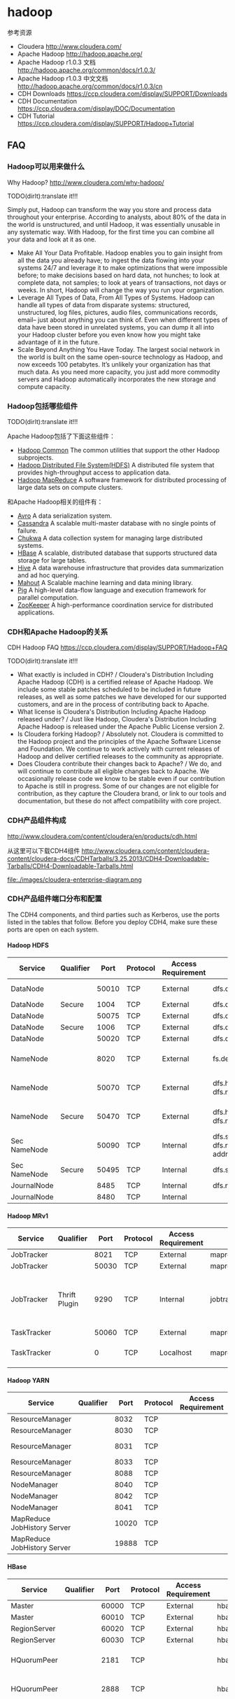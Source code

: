 * hadoop
#+OPTIONS: H:5

参考资源
   - Cloudera http://www.cloudera.com/
   - Apache Hadoop http://hadoop.apache.org/
   - Apache Hadoop r1.0.3 文档 http://hadoop.apache.org/common/docs/r1.0.3/
   - Apache Hadoop r1.0.3 中文文档 http://hadoop.apache.org/common/docs/r1.0.3/cn
   - CDH Downloads https://ccp.cloudera.com/display/SUPPORT/Downloads
   - CDH Documentation https://ccp.cloudera.com/display/DOC/Documentation
   - CDH Tutorial https://ccp.cloudera.com/display/SUPPORT/Hadoop+Tutorial

** FAQ
*** Hadoop可以用来做什么
Why Hadoop? http://www.cloudera.com/why-hadoop/

TODO(dirlt):translate it!!!

Simply put, Hadoop can transform the way you store and process data throughout your enterprise. According to analysts, about 80% of the data in the world is unstructured, and until Hadoop, it was essentially unusable in any systematic way. With Hadoop, for the first time you can combine all your data and look at it as one.
   - Make All Your Data Profitable. Hadoop enables you to gain insight from all the data you already have; to ingest the data flowing into your systems 24/7 and leverage it to make optimizations that were impossible before; to make decisions based on hard data, not hunches; to look at complete data, not samples; to look at years of transactions, not days or weeks. In short, Hadoop will change the way you run your organization.
   - Leverage All Types of Data, From All Types of Systems. Hadoop can handle all types of data from disparate systems: structured, unstructured, log files, pictures, audio files, communications records, email– just about anything you can think of. Even when different types of data have been stored in unrelated systems, you can dump it all into your Hadoop cluster before you even know how you might take advantage of it in the future.
   - Scale Beyond Anything You Have Today. The largest social network in the world is built on the same open-source technology as Hadoop, and now exceeds 100 petabytes. It’s unlikely your organization has that much data. As you need more capacity, you just add more commodity servers and Hadoop automatically incorporates the new storage and compute capacity.
     
*** Hadoop包括哪些组件
TODO(dirlt):translate it!!!

Apache Hadoop包括了下面这些组件：
   - [[http://hadoop.apache.org/common/][Hadoop Common]] The common utilities that support the other Hadoop subprojects.
   - [[http://hadoop.apache.org/hdfs/][Hadoop Distributed File System(HDFS)]] A distributed file system that provides high-throughput access to application data.
   - [[http://hadoop.apache.org/mapreduce/][Hadoop MapReduce]] A software framework for distributed processing of large data sets on compute clusters.
和Apache Hadoop相关的组件有：
   - [[http://avro.apache.org/][Avro]] A data serialization system.
   - [[http://cassandra.apache.org/][Cassandra]] A scalable multi-master database with no single points of failure.
   - [[http://incubator.apache.org/chukwa/][Chukwa]] A data collection system for managing large distributed systems.
   - [[http://hbase.apache.org/][HBase]] A scalable, distributed database that supports structured data storage for large tables.
   - [[http://hive.apache.org/][Hive]] A data warehouse infrastructure that provides data summarization and ad hoc querying.
   - [[http://mahout.apache.org/][Mahout]] A Scalable machine learning and data mining library.
   - [[http://pig.apache.org/][Pig]] A high-level data-flow language and execution framework for parallel computation.
   - [[http://zookeeper.apache.org/][ZooKeeper]] A high-performance coordination service for distributed applications.

*** CDH和Apache Hadoop的关系
CDH Hadoop FAQ https://ccp.cloudera.com/display/SUPPORT/Hadoop+FAQ

TODO(dirlt):translate it!!!

   - What exactly is included in CDH? / Cloudera's Distribution Including Apache Hadoop (CDH) is a certified release of Apache Hadoop. We include some stable patches scheduled to be included in future releases, as well as some patches we have developed for our supported customers, and are in the process of contributing back to Apache.
   - What license is Cloudera's Distribution Including Apache Hadoop released under? / Just like Hadoop, Cloudera's Distribution Including Apache Hadoop is released under the Apache Public License version 2.
   - Is Cloudera forking Hadoop? / Absolutely not. Cloudera is committed to the Hadoop project and the principles of the Apache Software License and Foundation. We continue to work actively with current releases of Hadoop and deliver certified releases to the community as appropriate.
   - Does Cloudera contribute their changes back to Apache? / We do, and will continue to contribute all eligible changes back to Apache. We occasionally release code we know to be stable even if our contribution to Apache is still in progress. Some of our changes are not eligible for contribution, as they capture the Cloudera brand, or link to our tools and documentation, but these do not affect compatibility with core project.

*** CDH产品组件构成
http://www.cloudera.com/content/cloudera/en/products/cdh.html

从这里可以下载CDH4组件 http://www.cloudera.com/content/cloudera-content/cloudera-docs/CDHTarballs/3.25.2013/CDH4-Downloadable-Tarballs/CDH4-Downloadable-Tarballs.html

file:./images/cloudera-enterprise-diagram.png

*** CDH产品组件端口分布和配置
The CDH4 components, and third parties such as Kerberos, use the ports listed in the tables that follow. Before you deploy CDH4, make sure these ports are open on each system.

**** Hadoop HDFS
  | Service      | Qualifier |  Port | Protocol | Access Requirement | Configuration                                                     | Comment                                                    |
  |--------------+-----------+-------+----------+--------------------+-------------------------------------------------------------------+------------------------------------------------------------|
  | DataNode     |           | 50010 | TCP      | External           | dfs.datanode.address                                              | DataNode HTTP server port                                  |
  | DataNode     | Secure    |  1004 | TCP      | External           | dfs.datanode.address                                              |                                                            |
  | DataNode     |           | 50075 | TCP      | External           | dfs.datanode.http.address                                         |                                                            |
  | DataNode     | Secure    |  1006 | TCP      | External           | dfs.datanode.http.address                                         |                                                            |
  | DataNode     |           | 50020 | TCP      | External           | dfs.datanode.ipc.address                                          |                                                            |
  | NameNode     |           |  8020 | TCP      | External           | fs.default.name or fs.defaultFS                                   | fs.default.name is deprecated (but still works)            |
  | NameNode     |           | 50070 | TCP      | External           | dfs.http.address or dfs.namenode.http-address                     | dfs.http.address is deprecated (but still works)           |
  | NameNode     | Secure    | 50470 | TCP      | External           | dfs.https.address or dfs.namenode.https-address                   | dfs.https.address is deprecated (but still works)          |
  | Sec NameNode |           | 50090 | TCP      | Internal           | dfs.secondary.http.address or dfs.namenode.secondary.http-address | dfs.secondary.http.address is deprecated (but still works) |
  | Sec NameNode | Secure    | 50495 | TCP      | Internal           | dfs.secondary.https.address                                       |                                                            |
  | JournalNode  |           |  8485 | TCP      | Internal           | dfs.namenode.shared.edits.dir                                     |                                                            |
  | JournalNode  |           |  8480 | TCP      | Internal           |                                                                   |                                                            |

**** Hadoop MRv1  
 | Service     | Qualifier     |  Port | Protocol | Access Requirement | Configuration                      | Comment                                               |
 |-------------+---------------+-------+----------+--------------------+------------------------------------+-------------------------------------------------------|
 | JobTracker  |               |  8021 | TCP      | External           | mapred.job.tracker                 |                                                       |
 | JobTracker  |               | 50030 | TCP      | External           | mapred.job.tracker.http.address    |                                                       |
 | JobTracker  | Thrift Plugin |  9290 | TCP      | Internal           | jobtracker.thrift.address          | Required by Hue and Cloudera Manager Activity Monitor |
 | TaskTracker |               | 50060 | TCP      | External           | mapred.task.tracker.http.address   |                                                       |
 | TaskTracker |               |     0 | TCP      | Localhost          | mapred.task.tracker.report.address | Communicating with child (umbilical)                  |

**** Hadoop YARN
 | Service                     | Qualifier |  Port | Protocol | Access Requirement | Configuration                                 | Comment |
 |-----------------------------+-----------+-------+----------+--------------------+-----------------------------------------------+---------|
 | ResourceManager             |           |  8032 | TCP      |                    | yarn.resourcemanager.address                  |         |
 | ResourceManager             |           |  8030 | TCP      |                    | yarn.resourcemanager.scheduler.address        |         |
 | ResourceManager             |           |  8031 | TCP      |                    | yarn.resourcemanager.resource-tracker.address |         |
 | ResourceManager             |           |  8033 | TCP      |                    | yarn.resourcemanager.admin.address            |         |
 | ResourceManager             |           |  8088 | TCP      |                    | yarn.resourcemanager.webapp.address           |         |
 | NodeManager                 |           |  8040 | TCP      |                    | yarn.nodemanager.localizer.address            |         |
 | NodeManager                 |           |  8042 | TCP      |                    | yarn.nodemanager.webapp.address               |         |
 | NodeManager                 |           |  8041 | TCP      |                    | yarn.nodemanager.address                      |         |
 | MapReduce JobHistory Server |           | 10020 | TCP      |                    | mapreduce.jobhistory.address                  |         |
 | MapReduce JobHistory Server |           | 19888 | TCP      |                    | mapreduce.jobhistory.webapp.address           |         | 

**** HBase
 | Service      | Qualifier     |  Port | Protocol | Access Requirement | Configuration                       | Comment               |
 |--------------+---------------+-------+----------+--------------------+-------------------------------------+-----------------------|
 | Master       |               | 60000 | TCP      | External           | hbase.master.port                   | IPC                   |
 | Master       |               | 60010 | TCP      | External           | hbase.master.info.port              | HTTP                  |
 | RegionServer |               | 60020 | TCP      | External           | hbase.regionserver.port             | IPC                   |
 | RegionServer |               | 60030 | TCP      | External           | hbase.regionserver.info.port        | HTTP                  |
 | HQuorumPeer  |               |  2181 | TCP      |                    | hbase.zookeeper.property.clientPort | HBase-managed ZK mode |
 | HQuorumPeer  |               |  2888 | TCP      |                    | hbase.zookeeper.peerport            | HBase-managed ZK mode |
 | HQuorumPeer  |               |  3888 | TCP      |                    | hbase.zookeeper.leaderport          | HBase-managed ZK mode |
 | REST         | REST Service  |  8080 | TCP      | External           | hbase.rest.port                     |                       |
 | ThriftServer | Thrift Server |  9090 | TCP      | External           | Pass -p <port> on CLI               |                       |
 |              | Avro server   |  9090 | TCP      | External           | Pass --port <port> on CLI           |                       | 

**** Hive  
 | Service      | Qualifier     |  Port | Protocol | Access Requirement | Configuration                       | Comment               |
 |--------------+---------------+-------+----------+--------------------+-------------------------------------+-----------------------|
 | Metastore  |   |  9083 | TCP | External |   |
 | HiveServer |   | 10000 | TCP | External |   | 
     
**** Sqoop  
 | Service      | Qualifier     |  Port | Protocol | Access Requirement | Configuration                       | Comment               |
 |--------------+---------------+-------+----------+--------------------+-------------------------------------+-----------------------|
 | Metastore      |   | 16000 | TCP | External | sqoop.metastore.server.port |
 | Sqoop 2 server |   | 12000 | TCP | External |                             | 

**** Zookeeper  
 | Service                                      | Qualifier | Port | Protocol | Access Requirement | Configuration          | Comment     |
 |----------------------------------------------+-----------+------+----------+--------------------+------------------------+-------------|
 | Server (with CDH4 and/or Cloudera Manager 4) |           | 2181 | TCP      | External           | clientPort             | Client port |
 | Server (with CDH4 only)                      |           | 2888 | TCP      | Internal           | X in server.N=host:X:Y | Peer        |
 | Server (with CDH4 only)                      |           | 3888 | TCP      | Internal           | Y in server.N=host:X:Y | Peer        |
 | Server (with CDH4 and Cloudera Manager 4)    |           | 3181 | TCP      | Internal           | X in server.N=host:X:Y | Peer        |
 | Server (with CDH4 and Cloudera Manager 4)    |           | 4181 | TCP      | Internal           | Y in server.N=host:X:Y | Peer        |
 | ZooKeeper FailoverController (ZKFC)          |           | 8019 | TCP      | Internal           |                        | Used for HA |
 | ZooKeeper JMX port                           |           | 9010 | TCP      | Internal           |                        |             |

As JMX port, ZooKeeper will also use another randomly selected port for RMI. In order for Cloudera Manager to monitor ZooKeeper, you must open up all ports when the connection originates from the Cloudera Manager server.

**** Hue
 | Service           | Qualifier | Port | Protocol | Access Requirement | Configuration | Comment |
 |-------------------+-----------+------+----------+--------------------+---------------+---------|
 | Server            |           | 8888 | TCP      | External           |               |         |
 | Beeswax Server    |           | 8002 |          | Internal           |               |         |
 | Beeswax Metastore |           | 8003 |          | Internal           |               |         | 

**** Ozzie  
 | Service      | Qualifier |  Port | Protocol | Access Requirement | Configuration                    | Comment       |
 |--------------+-----------+-------+----------+--------------------+----------------------------------+---------------|
 | Oozie Server |           | 11000 | TCP      | External           | OOZIE_HTTP_PORT in oozie-env.sh  | HTTP          |
 | Oozie Server |           | 11001 | TCP      | localhost          | OOZIE_ADMIN_PORT in oozie-env.sh | Shutdown port |

**** Ganglia
 | Service       | Qualifier | Port | Protocol | Access Requirement | Configuration    | Comment |
 |---------------+-----------+------+----------+--------------------+------------------+---------|
 | ganglia-gmond |           | 8649 | UDP/TCP  | Internal           |                  |         |
 | ganglia-web   |           |   80 | TCP      | External           | Via Apache httpd |         | 

**** Kerberos  
 | Service           | Qualifier | Port | Protocol | Access Requirement | Configuration                                                                            | Comment             |
 |-------------------+-----------+------+----------+--------------------+------------------------------------------------------------------------------------------+---------------------|
 | KRB5 KDC Server   | Secure    |   88 | UDP/TCP  | External           | kdc_ports and kdc_tcp_ports in either the [kdcdefaults] or [realms] sections of kdc.conf | By default only UDP |
 | KRB5 Admin Server | Secure    |  749 | TCP      | Internal           | kadmind_port in the [realms] section of kdc.conf                                         |                     |

** 观点
*** Hadoop即将过时了吗？
http://www.kuqin.com/database/20120715/322528.html 

google提出的三个东西都是解决hadoop的软肋，最终目的还是需要解决大数据上面的实时性问题。
   - 增量索引过滤器（Percolator for incremental indexing）和频繁变化数据集分析。Hadoop是一台大型“机器”，当启动并全速运转时处理数据的性能惊人，你唯一需要操心的就是硬盘的传输速度跟不上。但是每次你准备启动分析数据时，都需要把所有的数据都过一遍，当数据集越来越庞大时，这个问题将导致分析时间无限延长。那么Google是如何解决让搜索结果返回速度越来越接近实时的呢？答案是用增量处理引擎Percolator代替GMR。通过只处理新增的、改动过的或删除的文档和使用二级指数来高效率建目录，返回查询结果。Percolator论文的作者写道：“将索引系统转换成增量系统…将文档处理延迟缩短了100倍。”这意味着索引web新内容的速度比用MapReduce快100倍！类似大型强子对撞机产生的数据将不断变大，Twitter也是如此。这也是为什么HBase中会新增触发流程，而Twitter Storm正在成为实时处理流数据的热门技术。
   - 用于点对点分析的Dremel。Google和Hadoop生态系统都致力于让MapReduce成为可用的点对点分析工具。从Sawzall到Pig和Hive，创建了大量的界面层，但是尽管这让Hadoop看上去更像SQL系统，但是人们忘记了一个基本事实——MapReduce(以及Hadoop)是为组织数据处理任务开发的系统，诞生于工作流内核，而不是点对点分析。今天有大量的BI/分析查询都是点对点模式，属于互动和低延迟的分析。Hadoop的Map和Reduce工作流让很多分析师望而却步，而且工作启动和完成工作流运行的漫长周期对于很多互动性分析来说意味着糟糕的用户体验。于是，Google发明了Dremel（业界也称之为BigQuery产品）专用工具，可以让分析师数秒钟内就扫描成PB（Petabyte）的数据完成点到点查询，而且还能支持可视化。Google在Dremel的论文中声称：“Dremel能够在数秒内完成数万亿行数据的聚合查询，比MapReduce快上100倍！”
   - 分析图数据的Pregel。Google MapReduce的设计初衷是分析世界上最大的数据图谱——互联网。但是在分析人际网络、电信设备、文档和其他一些图数据时就没有那么灵光了，例如MapReduce在计算单源最短路径（SSSP）时效率非常低下，已有的并行图算法库Parallel BGL或者CGMgraph又没有容错。于是Google开发了Pregel，一个可以在分布式通用服务器上处理PB级别图数据的大型同步处理应用。与Hadoop经常在处理图数据时产生指数级数据放大相比，Pregel能够自然高效地处理SSSP或PageRank等图算法，所用时间要短得多，代码也简洁得多。目前唯一能与Pregel媲美的开源选择是Giraph，这是一个早期的Apache孵化项目，调用了HDFS和Zookeeper。Githb上还有一个项目Golden Orb可用。

*** Best Practices for Selecting Apache Hadoop Hardware
http://hortonworks.com/blog/best-practices-for-selecting-apache-hadoop-hardware/

RAID cards, redundant power supplies and other per-component reliability features are not needed. Buy error-correcting RAM and SATA drives with good MTBF numbers. Good RAM allows you to trust the quality of your computations. Hard drives are the largest source of failures, so buy decent ones.（不需要选购RAID，冗余电源或者是一些满足高可靠性组件，但是选择带有ECC的RAM以及good MTBF的SATA硬盘却是非常需要的。ECC RAM可以让你确保计算结果的正确性，而SATA故障是大部分故障的主要原因）

   - On CPU: It helps to understand your workload, but for most systems I recommend sticking with medium clock speeds and no more than 2 sockets. Both your upfront costs and power costs rise quickly on the high-end. For many workloads, the extra performance per node is not cost-effective.（没有特别要求，普通频率，dual-socket？？？）
   - On Power: Power is a major concern when designing Hadoop clusters. It is worth understanding how much power the systems you are buying use and not buying the biggest and fastest nodes on the market.In years past we saw huge savings in pricing and significant power savings by avoiding the fastest CPUs, not buying redundant power supplies, etc.  Nowadays, vendors are building machines for cloud data centers that are designed to reduce cost and power and that exclude a lot of the niceties that bulk up traditional servers.  Spermicro, Dell and HP all have such product lines for cloud providers, so if you are buying in large volume, it is worth looking for stripped-down cloud servers. （根据自己的需要尽量减少能耗开销，撇去一些不需要的部件。而且现在很多厂商也在尽量减少不必要的部件）
   - On RAM: What you need to consider is the amount of RAM needed to keep the processors busy and where the knee in the cost curve resides. Right now 48GB seems like a pretty good number. You can get this much RAM at commodity prices on low-end server motherboards. This is enough to provide the Hadoop framework with lots of RAM (~4 GB) and still have plenty to run many processes. Don’t worry too much about RAM, you’ll find a use for it, often running more processes in parallel. If you don’t, the system will still use it to good effect, caching disk data and improving performance.（RAM方面的话越大越好，对于48GB的RAM来说普通的主板也是支持的。如果RAM用的上的话那么允许多个进程并行执行，如果暂时永不上的话可以做cache来提高速度）
   - On Disk: Look to buy high-capacity SATA drives, usually 7200RPM. Hadoop is storage hungry and seek efficient but it does not require fast, expensive hard drives. Keep in mind that with 12-drive systems you are generally getting 24 or 36 TB/node. Until recently, putting this much storage in a node was not practical because, in large clusters, disk failures are a regular occurrence and replicating 24+TB could swamp the network for long enough to really disrupt work and cause jobs to miss SLAs. The most recent release of Hadoop 0.20.204 is engineered to handle the failure of drives more elegantly, allowing machines to continue serving from their remaining drives. With these changes, we expect to see a lot of 12+ drive systems. In general, add disks for storage and not seeks. If your workload does not require huge amounts of storage, dropping disk count to 6 or 4 per box is a reasonable way to economize.（高容量SATA硬盘，最好是7.2KRPM，并且最好单机上面挂在12个硬盘。对于hadoop之前这种方式并不实际，因为磁盘非常容易损坏并且备份这24TB的数据非常耗时。而hadoop可以很好地解决这个问题。
小集群来说的话，通常单个机器上面挂在4-6个disk即可）
   - On Network: This is the hardest variable to nail down. Hadoop workloads vary a lot. The key is to buy enough network capacity to allow all nodes in your cluster to communicate with each other at reasonable speeds and for reasonable cost. For smaller clusters, I’d recommend at least 1GB all-to-all bandwidth, which is easily achieved by just connecting all of your nodes to a good switch. With larger clusters this is still a good target although based on workload you can probably go lower. In the very large data centers the Yahoo! built, they are seeing 2*10GB per 20 node rack going up to a pair of central switches, with rack nodes connected with two 1GB links. As a rule of thumb, watch the ratio of network-to-computer cost and aim for network cost being somewhere around 20% of your total cost. Network costs should include your complete network, core switches, rack switches, any network cards needed, etc. We’ve been seeing InfiniBand and 10GB Ethernet networks to the node now. If you can build this cost effectively, that’s great. However, keep in mind that Hadoop grew up with commodity Ethernet, so understand your workload requirements before spending too much on the network.（这个主要还是看需求。通常来说网络整体开销占据所有开销的20%，包括核心交换机，机架之间的交换机以及网卡设备等。yahoo大集群的部署方式是rack之间使用2*10GB的核心交换机工作，而20个节点的rack之间内部使用1GB链路）。

*** The dark side of Hadoop - BackType Technology
http://web.archive.org/web/20110510125644/http://tech.backtype.com/the-dark-side-of-hadoop

谈到了一些在使用hadoop出现的一些问题，而这些问题是hadoop本身的。
   - Critical configuration poorly documented 一些关键的参数和配置并没有很好地说明清楚。
   - Terrible with memory usage 内存使用上面存在问题。hadoop里面有一些非常sloppy的实现，比如chmod以及ln -s等操作，并没有调用fs API而是直接创建一个shell进程来完成。因为fork出一个shell进程需要申请同样大小的内存（虽然实现上是COW），但是这样造成jvm出现oom。解决的办法是开辟一定空间的swap The solution to these memory problems is to allocate a healthy amount of swap space for each machine to protect you from these memory glitches. We couldn't believe how much more stable everything became when we added swap space to our worker machines.
     - Thomas Jungblut's Blog: Dealing with "OutOfMemoryError" in Hadoop http://codingwiththomas.blogspot.jp/2011/07/dealing-with-outofmemoryerror-in-hadoop.html 作者给出的解决办法就是修改hadoop的代码，通过调用Java API而不是使用ProcessBuilder来解决。
     - *NOTE(dirlt):出现OOM的话必须区分JVM还是Linux System本身的OOM。JVM出现OOM是抛出异常，而Linux出现OOM是会触发OOM killer* 
   - Zombies hadoop集群出现一些zombie进程，而这些进程会一直持有内存直到大量zombie进程存在最后需要重启。造成这些zombie进程的原因通常是因为jvm oom（增加了swap之后就没有出现这个问题了），但是奇怪的是tasktracker作为这些process的parent，并不负责cleanup这些zombie进程而是依赖这些zombie进程的自己退出，这就是hadoop设计方面的问题。

Making Hadoop easy to deploy, use, and operate should be the #1 priority for the developers of Hadoop.

** 使用问题
*** CDH3u3搭建单节点集群
搭建单节点集群允许我们在单机做一些模拟或者是测试，还是非常有意义的。如何操作的话可以参考链接 http://localhost/utils/hadoop-0.20.2-cdh3u3/docs/single_node_setup.html 

这里稍微总结一下：
   - 首先安装ssh和rsync # sudo apt-get install ssh &&  sudo apt-get install rsync 
   - 本机建立好信任关系 # cat ~/.ssh/id_dsa.pub >> ~/.ssh/authorized_keys
   - 将{hadoop-package}/conf配置文件修改如下：
   - conf/core-site.xml
#+BEGIN_SRC XML
<configuration>
     <property>
         <name>fs.default.name</name>
         <value>hdfs://localhost:9000</value>
     </property>
</configuration>
#+END_SRC
   - conf/hdfs-site.xml
#+BEGIN_SRC XML
<configuration>
     <property>
         <name>dfs.replication</name>
         <value>1</value>
     </property>
</configuration>
#+END_SRC

   - conf/mapred-site.xml
#+BEGIN_SRC XML
<configuration>
     <property>
         <name>mapred.job.tracker</name>
         <value>localhost:9001</value>
     </property>
</configuration>
#+END_SRC
   - 格式化namenode # bin/hadoop namenode -format
   - 启动hadoop集群 # bin/start-all.sh
   - 停止hadoop集群 # bin/stop-all.sh
   - webconsole
     -  NameNode - http://localhost:50070/ 
     -  JobTracker - http://localhost:50030/

*** CDH4.2.0搭建单节点集群
基本流程和CDH3u3是相同的，但是有一些差异我记录下来。
   - 配置文件
     - 配置文件在/etc/hadoop，包括环境配置脚本比如hadoop-env.sh
     - bin/sbin目录下面有hadoop集群启动停止工具
     - libexec目录下面是公用的配置脚本
     - mapred-site.xml中jobtracker地址配置key修改为 mapred.jobtracker.address *NOTE(dirlt):this for yarn.如果是mr1那么不用修改,依然是mapred.job.tracker*
     - hadoop-daemons.sh会使用/sbin/slaves.sh来在各个节点启动，但是 *不知道什么原因，很多环境变量没有设置* ，所以在slaves.sh执行ssh命令部分最开始增加了 source ~/.shrc; 来强制设置我的环境变量
   - 公共组件
     - CDH4.2.0 native-library都放在了目录lib/native下面，而不是CDH3u3的lib/native/Linux-amd64-64下面，这点需要注意。
     - CDH4.2.0 没有自带libhadoop.so, 所以启动的时候都会出现 ”Unable to load native-hadoop library for your platform... using builtin-java classes where applicable“ 这个警告。需要自己编译放到lib/native目录下面。
     - CDH4.2.0 lib下面没有任何文件，所有的lib都在share/hadoop/*/lib下面，比如share/hadoop/common/lib. 这点和CDH3有差别，CDH3所有的jar都放在lib目录下面。使用 hadoop classpath 命令可以察看
   - 环境变量
     - JAVA_LIBRARY_PATH用来设置native library path
     - HADOOP_CLASSPATH可以用来设置hadoop相关的classpath（比如使用hadoop-lzo等）
   - 准备工作
     - 使用hdfs namenode -format来做格式化 *注意如果使用sudo apt-get来安装的话，是其他用户比如hdfs,impala,mapred,yarn来启动的，所以必须确保目录对于这些用户是可写的*
     - 使用命令 hadoop org/apache/hadoop/examples/QuasiMonteCarlo 1 1 确定集群是否可以正常运行。

*** CDH4.3.0
基本流程和CDH4.2.0是相同的，但是存在一些差异我记录下来的。从4.3.0开始将mr1和mr2分开存放，还是一个比较大的区别的。这里我以使用mr1为例。
   - 在libexec/hadoop-config.sh添加source ~/.shrc 来强制设置环境变量。
   - mr1和mr2分开存放主要有
     - bin目录。如果需要使用mr1的话，那么将mv bin bin-mapreduce2 && mv bin-mapreduce1 bin
     - lib目录。如果需要使用mr1的话，那么将cp -r share/hadoop/mapreduce1/ .

** Hadoop权威指南
*** 初识Hadoop
古代，人们用牛来拉中午，当一头牛拉不动一根圆木的时候，他们不曾想过培育更大更壮的牛。同样，我们也不需要尝试开发超级计算机，而应试着结合使用更多计算机系统。

*** 关于MapReduce
   - 设置HADOOP_CLASSPATH就可以直接使用hadoop CLASSNAME来在本地运行mapreduce程序。
   - hadoop jar $HADOOP_HOME/contrib/streaming/hadoop-streaming-0.20.2-cdh3u3.jar 可以用来启动streaming任务
     - 使用stdin/stdout来作为输入和输出
     - *NOTE（dirlt）：倒是可以探索一下如何使用，但是觉得能力有限*
       - Input/Output Format
       - 外围环境的访问比如访问hdfs以及hbase
       - 程序打包。比如使用很多第三方库的话在其他机器上面没有部署。 
   - hadoop pipes 可以用来启动pipes任务
     - Hadoop的Pipes是Hadoop MapReduce的C++接口代称
     - 使用Unix Domain Socket来作为输入和输出
     - *NOTE（dirlt）：可能使用上面还是没有native mr或者是streaming方式方便*

*** Hadoop分布式文件系统
  - 使用hadoop archive能够将大量小文档打包，存档文件之能够只读访问
    - 使用hadoop archive -archiveName <file>.har -p <parent-path> src dst
    - 存档过程使用mapreduce完成，输出结果为目录
      - part-0 表示存档内容文件，应该是使用一个reduce做聚合。
      - _index,_masterindex 是对存档内容文件的索引文件。
    - har(hadoop archive)文件系统是建立在其他文件系统上面的，比如hdfs或者是local fs.
      - hadoop fs -ls har:///file.har 那么访问的是默认的文件系统上面的file.har
      - 如果想显示地访问hdfs文件系统的话，那么可以hadoop fs -ls har://hdfs-localhost:9000/file.har
      - 如果想显示地访问本地文件系统的话，那么可以使用hadoop fs -ls har://file-localhost/file.har
      - hadoop fs -ls har://schema-<host>/<path> 是通用的访问方式
	
*** Hadoop IO
--------------------
   - 文件系统
     - ChecksumFileSystem 
       - 使用decorator设计模式，底层filesystem称为RawFileSystem
       - 对于每个文件filename都会创建.filename.crc文件存储校验和
       - 计算crc的单位大小通过io.bytes.per.checksum来进行控制
       - 读取文件如果出现错误的话，那么会抛出ChecksumException
       - 考虑到存在多副本的情况，如果读取某个副本出错的话，期间那么会调用reportChecksumFailure方法
	 - *NOTE（dirlt）：这个部分的代码不太好读，非常绕*    
     - RawLocalFileSystem
       - 本地文件系统
     - LocalFileSystem
       - RawLocalFileSystem + ChecksumFileSystem
       - reportChecksumFailure实现为将校验和存在问题的文件移动到bad_files边际文件夹（side directory）
     - DistributedFileSystem
       - 分布式文件系统
     - ChecksumDistributedFileSystem
       - DistributedFileSystem + ChecksumFileSystem

--------------------
   - 压缩解压
     - DEFLATE org.apache.hadoop.io.compress.DefaultCodec 扩展名.defalte
     - Gzip org.apache.hadoop.io.compress.GzipCodec 扩展名.gz 使用DEFLATE算法但是增加了额外的文件头。
     - bzip2 org.apache.hadoop.io.compress.BZip2Codec 扩展名.bz2 自身支持文件切分，内置同步点。
     - LZO com.hadoop.compression.lzo.LzopCodec 扩展名.lzo 和lzop工具兼容，LZO算法增加了额外的文件头。
       - LzopCodec则是纯lzo格式的codec,使用.lzo_deflate作为文件扩展名
       - 因为LZO代码库拥有GPL许可，因此没有办法包含在Apache的发行版本里面。
     - 运行MapReduce时候可能需要针对不同压缩文件解压读取，就需要构造CompressionCodec对象，我们可以通过CompressionCodecFactory来构造这个对象
       - CompressionCodecFactory读取变量io.compression.codecs
       - 然后根据输入文件的扩展名来选择使用何种codec.
       - getDefaultExtension
     - 压缩和解压算法可能同时存在Java实现和原生实现
       - 如果是原生实现的话通常是.so，那么需要设置java.library.path或者是在环境变量里面设置LD_LIBRARY_PATH
       - 如果同时有原生实现和Java实现，我们想只是使用原生实现的话，那么可以设置hadoop.native.lib = false来禁用原生实现。
     - 压缩算法涉及到对应的InputFormat,也就涉及到是否支持切分
       - 对于一些不支持切分的文件，可能存在一些外部工具来建立索引，从而支持切分。
     - 下面这些选项可以针对map结果以及mapreduce结果进行压缩
       - mapred.output.compress = true 将mapreduce结果做压缩
       - mapred.output.compression.codec mapreduce压缩格式
       - mapred.output.compress.type = BLOCK/RECORD 如果输出格式为SequenceFile的话，那么这个参数可以控制是块压缩还是记录压缩
       - *NOTE（dirlt）：我现在强烈感觉MR的中间结果存储格式为SequenceFile* 
       - *NOTE（dirlt）：应该是IFile，但是是否共享了这个配置呢？*
       - mapred.compress.map.output = true 将map结果做压缩
       - mapred.map.output.compression.codec map压缩格式

--------------------
   - 序列化
     - Hadoop的序列化都是基于Writable实现的，WritableComparable则是同时继承Writable,Comparable<T>.
     - 序列化对象需要实现RawComparator，接口为public int compare(byte[] b1, int s1, int l1, byte[] b2, int s2, int l2)进行二进制比较。
       - WritableComparator简化了这个实现，继承WritableComparator就实现了这个接口
       - 但是这个接口实现起来非常naive，就是将两个byte stream反序列化然后调用对象的compareTo实现
       - 如果想要提高效率的话，可以考虑通过直接比较两个byte stream来做优化。
     - 基于文件的数据结构
       - SequenceFile 主要用来存储KV数据结构，多条记录之间会穿插一些同步标记，因此允许进行切分。
	 - 使用SequenceFileInputFormat和SequenceFileOutputFormat来读取和输出SequenceFile
         - hadoop fs -text 可以用来读取文件
	 - mapred.output.compress.type = BLOCK/RECORD 可以用来控制压缩方式
           - 如果没有使用压缩的话，那么格式为 recordLength(4byte) + keyLength(4byte) + key + value
           - 如果使用记录压缩的话，那么格式为 recordLnegth(4byte) + keyLength(4byte) + key + compressedValue
           - 如果使用块压缩的话，那么格式为 numberRecord(1-5byte) + keyLength(4byte) + compressedKeys + valueLength(4byte) + compressedValues.每个block之间会插入sync标记
	   - 块压缩大小可以使用io.seqfile.compress.blocksize来控制，默认1MB
       - MapFile 也是用来存储KV数据结构，但是可以认为已经按照了Key进行排序 *NOTE（dirlt）：要求添加顺序就按照Key排序*
	 - 存储格式实际上也是SequenceFile，data，index都是。
	 - 底层会建立index，index在搜索的时候会加载到内存里面，这样可以减少data上的随机查询次数。
         - 使用io.map.index.interval可以控制多少个item在index里面创建一个条目
	 - 使用io.map.index.skip = 0/1/2/n 可以控制skip几个index的item，如果为1的话那么表示只是使用1/2的索引。
         - 从SequenceFile创建MapFile非常简单
	   - 首先使用sort将SequenceFile进行排序(可以使用hadoop example的sort）
           - 然后调用hadoop MapFileFixer来建立索引

*** MapReduce应用开发
--------------------
   - Configuration用来读取配置文件，功能还是比较强大的，有变量替换的功能
     - <property><name>...</name><value>...</value></property>
     - 如果使用<final>true</final>标记的话那么这个变量不允许被重置
     - 变量替换可以使用${variable}
     - 通过addResource来添加读取的配置文件

--------------------
   - Hadoop集群有三种工作方式，分别为
     - standalone 使用单个JVM进程来模拟
       - 如果不进行任何配置的话默认使用这个模式 *NOTE（dirlt）：这个模式确实不错*
       - fs.default.name = file 本地文件系统
       - mapred.job.tracker = local
     - pseudo-distributed 本地启动单节点集群
       - fs.default.name = hdfs://localhost
       - mapred.job.tracker = localhost:8021 
     - fully-distributed 完全分布式环境
       - fs.default.name = hdfs://<namenode>
       - mapred.job.tracer = <jobtracker>:8021

--------------------
   - 使用hadoop启动MapReduce任务的常用参数
     1. -D property=value 覆盖默认配置属性
     2. -conf filename 添加配置文件
     3. -fs uri 设置默认文件系统
     4. -jt host:port 设置jobtracker
     5. -files file,file2 这些文件可以在tasktracker工作目录下面访问
     6. -archives archive,archive2 和files类似，但是是存档文件
	- 突然觉得这个差别在files只能是平级结构，而archive可以是层级结构。
     7. -libjars jar1,jar2 和files类似，通常这些JAR文件是MapReduce所需要的。

--------------------
如果希望运行时候动态创建集群的话，可以通过这几个类来创建
   - MiniDFSCluster
   - MiniMRCluster
   - MiniHBaseCluster 
   - MiniZooKeeperClutser
   - *NOTE(dirlt):都称为Mini???Cluster？*
另外还有自带的ClusterMapReduceTestCase以及HBaseTestingUtility来帮助进行mapreduce的testcase. 这些类散步在hadoop,hbase,hadoop-test以及hbase-test里面。 

*NOTE（dirlt）：但是个人觉得可能还是没有本地测试方便，不过倒是可以试试* 

--------------------
job，task and attempt
   - jobID常见格式为 job_200904110811_0002
     - 其中200904110811表示jobtracker从2009.04.11的08:11启动的
     - 0002 表示第三个job,从0000开始计数。超过10000的话就不能够很好地排序
   - taskID常见格式为 task_200904110811_0002_m_000003
     - 前面一串数字和jobID匹配，表示从属于这个job
     - m表示map任务，r表示reduce任务
     - 000003表示这是第4个map任务。顺序是在初始化时候指定的，并不反应具体的执行顺序。
   - attemptID常见格式为 attempt_200904110811_0002_m_000003_0
     - 前面一串数字和taskID匹配，表示从属与这个task
     - attempt出现的原因是因为一个task可能会因为失败重启或者是预测执行而执行多次
     - 如果jobtracker重启而导致作业重启的话，那么做后面id从1000开始避免和原来的attempt冲突。

--------------------
作业调试

   - 相关配置
     - mapred.jobtracker.completeuserjobs.maximum 表示web页面下面展示completed jobs的个数，默认是100，超过的部分放到历史信息页。
     - mapred.jobtracker.restart.recover = true jobtracker重启之后自动恢复作业
     - hadoop.job.history.location 历史作业信息存放位置，超过30天删除，默认在_logs/history
     - hadoop.job.history.user.location 如果不为none那么历史作业信息在这里也会存在一份，不会删除。 
   - 相关命令
     - hadoop fs -getmerge <src> <dst> 能够将hdfs的src下面所有的文件merge合并成为一份文件并且copy到本地
     - hadoop job -history 察看作业历史
     - hadoop job -counter 察看作业计数器
   - 相关日志
     - 系统守护进程日志 写入HADOOP_LOG_DIR里面，可以用来监控namenode以及datanode的运行情况
     - MapReduce作业历史日志 _logs/history
     - MapReduce任务日志 写入HADOOP_LOG_DIR/userlogs里面，可以用来监控每个job的运行情况
   - 分析任务
     - JobConf允许设置profile参数 *NOTE（dirlt）：新的接口里面JobConf->JobContext->Job，Job没有这些接口，但是可以通过Configuration来设置*
       - setProfileEnabled 打开profile功能，默认false，属性 mapred.task.profile
       - setProfileParams 设置profile参数
	 - 属性 mapred.task.profile.params
         - 默认使用hprof -agentlib:hprof=cpu=samples,heap=sites,force=n,thread=y,verbose=n,file=%s"
	 - 其中%s会替换成为profile输出文件
         - *NOTE（dirlt）：其实这里似乎也可以设置成为jmxremote来通过jvisualvm来调试*
       - setProfileTaskRange(boolean,String)
	 - 参数1表示针对map还是reduce task做profile, true表示map, false表示reduce
	 - 参数2表示针对哪些tasks做优化，"0-2"表示针对0，1，2三个任务，默认也是"0-2"
	 - map task对应属性mapred.task.profile.maps，reduce task对应属性mapred.task.profile.reduces
   - 任务重现
     - 首先将keep.failed.task.files设置为true,这样如果任务失败的话，那么这个任务的输入和输出都会保留下来
       - 如果是map任务的话，那么输入分别会在本地保留
       - 如果是reduce任务的话，那么对应的map任务输出会在本地保留
       - 然后我们使用hadoop IsolationRunner job.xml来重新运行这个任务
       - 可以修改HADOOP_OPTS添加远程调试选项来启动这个任务。
     - 如果希望任务都保留而不仅仅是失败任务保留的话，那么可以设置 keep.task.files.pattern 为正则表达式（与保留的任务ID匹配）

*** MapReduce的工作机制
--------------------
Hadoop运行MapReduce作业的工作原理

file:./images/mapreduce-workflow-architecture.png


其中有几点需要注意的：
   - 计算分片信息是在本地完成的，分片信息和其他resouce(包括jars,files,archives等）一起copy到HDFS上面，然后jobtracker直接读取分片信息。
   - 提交的资源可以设置replication数目，高副本数目可以缓解tasktracker获取resource的压力。参数是mapred.submit.replication.
   - 对于streaming以及pipes的实现，无非就是task并不直接执行任务，而是开辟另外一个子进程来运行streaming或者是pipes的程序。

file:./images/mapreduce-streamming-pipes.jpg

--------------------
进度和状态的更新
   - map任务进度是已经处理输入的比例
   - reduce任务进度分为三个部分
     - shuffle 1/3
     - sort 1/3
     - reduce 1/3
     - 也就是说如果刚运行完成sort的话，那么进度是2/3
   - 状态的更新
     - 触发事件
       - 读取记录
       - 输出记录
       - 修改状态 reporter的setStatus
       - 计数器修改
       - reporter的progress 
     - 子进程有单独线程每隔3秒检查progress位是否设置，如果设置的话那么和tasktracker发起心跳
       - 通过mapred.task.timeout控制
     - tasktracker每隔5秒和jobtracker做心跳
       - 心跳时间通过 mapred.tasktracker.expircy.interval 设置
     - jobClient定期会去jobtracker询问job是否完成
       - jobClient也可以设置属性job.end.notification.url,任务完成jobtracker会调用这个url
       - 可以认为就是推拉方式的结合。
       
--------------------
失败检测和处理
   - 任务失败
     - 子进程抛出异常的话，tasktracker将异常信息记录到日志文件然后标记失败
     - 对于streaming任务的话非0退出表示出现问题，也可以使用stream.non.zero.exit.is.failure = false来规避（ *这样是否就没有办法判断是否正常退出了？* ）
     - 如果长时间没有响应的话，没有和tasktracker有交互，那么也会认为失败。这个时间使用mapred.task.timeout控制，默认10min
     - 如果任务失败的话，jobtracker会尝试进行多次重试
       - map重试次数通过 mapred.map.max.attempts 配置
       - reduce重试次数通过 mapre.reduce.max.attempts 配置
       - *任何任务重试超过4次的话那么会认为整个job失败*
     - 另外需要区分KILLED状态和FAILED状态，对于KILLED状态可能是因为推测执行造成的，不会记录到failed attempts里面
     - 如果我们希望允许少量任务失败的话，那么可以配置
       - mapred.max.map.failures.percent 允许map失败的最大比率
       - mapred.max.reduce.failures.percent 允许reduce失败的最大比率
     - 如果一个job超过一定的task在某个tt上面运行失败的话，那么就会将这个tt加入到这个job的blacklist. mapred.max.tracker.failures = 4
     - 如果job成功的话，检查运行task失败的tt并且标记，如果超过一定阈值的话，那么会将tt加入到全局的blacklist. mapred.max.tracker.blacklists = 4

--------------------
作业的调度
   - fifo scheduler
     - 可以通过mapred.job.priority或者是setJobPriority设置
     - 当队列中有空闲的槽位需要执行任务时，从等待队列中选择优先级最高的作业
   - fair scheduler
   - capacity scheduler

--------------------
shuffle和排序

file:./images/mapreduce-shuffle-sort.jpg

file:./images/mapreduce-shuffle-sort-2.png

 有下面这些参数控制shuffle和sort的过程 *NOTE（dirlt）：书上倒是有很多参数，但是好多还是不太理解*
    - io.sort.mb map输出缓存空间大小，默认是100MB. 建议设置10* io.sort.factor.
    - io.sort.spill.percent 如果map输出超过了缓存空间大小的这个阈值的话，那么就会spill,默认是0.8
      - 每次spill之前先会对这个文件进行排序，如果有combiner的话那么会在上面调用combiner
      - 写磁盘是按照轮询的方式写到mapred.local.dir属性指定的目录下面
      - 如果spill速度太慢的话，那么往缓存空间写入进程就会阻塞，直到spill腾出空间。
    - io.sort.factor 多路归并的数量，默认是10. 建议设置在25-32.
      - 在map阶段，因为最终会存在多个spill文件，所以需要做多路归并。 *TODO（dirlt）：如果归并数量少的话是否可能会多次merge？*
      - 在reduce阶段的话，因为可能存在多路map输出的结果，所以需要做多路归并。
    - min.num.spill.for.combine 如果指定combiner并且spill次数超过这个值的话就会调用combine,默认为3
    - tasktracker.http.threads reduce通过HTTP接口来发起数据请求，这个就是HTTP接口相应线程数目，默认为40。 *mapper as server*
    - mapred.reduce.parallel.copies reduce启动多少个线程去请求map输出，默认为5。 *reducer as client*
      - *NOTE(dirlt):如果reduce和每个map都使用一个线程去请求输出结果的话，只要shuffle阶段没有出现network congestion，那么提高线程数量是有效果的*
      - *NOTE（dirlt）：可以设置到15-50*
    - mapred.reduce.copy.backoff = 300(s) reduce下载线程最大等待时间    
    - mapred.job.shuffle.input.buffer.percent = 0.7 用来缓存shuffle数据的reduce task heap百分比
    - mapred.job.shuffle.merge.percent = 0.66 缓存的内存中多少百分比后开始做merge操作
    - mapred.job.reduce.input.buffer.percent = 0.0 sort完成后reduce计算阶段用来缓存数据的百分比. 默认来说不会使用任何内存来缓存，因此完全从磁盘上进行读取。

--------------------
任务的执行
   - 推测执行参数
     - 如果某个任务执行缓慢的话会执行另外一个备份任务
     - mapred.map.tasks.speculative.execution true
     - mapred.reduce.tasks.speculative.execution true
   - JVM重用
     - 一个JVM实例可以用来执行多个task.
     - mapred.job.reuse.jvm.num.tasks/setNumTasksToExecutePerJvm 单个JVM运行任务的最大数目
     - -1表示没有限制
   - 任务执行环境
     - 程序自身可以知道执行环境对于开发还是比较有帮助的
     - 这些属性对于streaming可以通过环境变量获得
       - *对于streaming来说.替换成为_*
     - mapred.job.id string jobID
     - mapred.tip.id string taskID
     - mapred.task.id string attemptID
     - mapred.task.partition int 作业中任务编号
     - mapred.task.is.map boolean 是否为map
     - mapred.work.output.dir / FileOutputFormat.getWorkOutputPath 当前工作目录
   - 杂项 *NOTE（dirlt）：from misc articles*
     - mapred.job.map.capacity  # 最大同时运行map数量
     - mapred.job.reduce.capacity # 最大同时运行reduce数量
     - mapred.job.queue.name # 选择执行queue

*** MapReduce的类型与格式
--------------------
MapReduce的类型

老API里面还有MapRunner这个类，这个类主要的作用是可以用来控制Mapper运行的方法，比如可以多线程来控制Mapper的运行。
但是在新API里面已经完全集成到Mapper实现里面来了，用户可以重写两个方法来完全控制mapper的运行
   - map 如何处理kv
   - run 如何从context里面读取kv
#+BEGIN_SRC Java
  protected void map(KEYIN key, VALUEIN value, 
                     Context context) throws IOException, InterruptedException {
    context.write((KEYOUT) key, (VALUEOUT) value);
  }
  public void run(Context context) throws IOException, InterruptedException {
    setup(context);
    while (context.nextKeyValue()) {
      map(context.getCurrentKey(), context.getCurrentValue(), context);
    }
    cleanup(context);
  }
#+END_SRC
*NOTE（dirlt）：觉得这个特性不是特别有用*
   - mapred.input.format.class setInputFormat
   - mapred.mapoutput.key.class setMapOutputKeyClass
   - mapred.mapoutput.value.class setMapOutputValueClass
   - mapred.output.key.class setOutputKeyClass
   - mapred.output.value.class setOutputValueClass
   - mapred.mapper.class setMapperClass
   - mapred.map.runner.class setMapRunnerClass
   - mapred.combiner.class setCombinerClass
   - mapred.partitioner.class setPartitionerClass
   - mapred.output.key.comparator.class setOutputKeyComparatorClass
   - mapred.output.value.groupfn.class setOutputValueGroupingComparator
   - mapred.reducer.class setReducerClass
   - mapred.output.format.class setOutputFormat

--------------------
输入格式

对于InputFormat来说包含两个任务
   - 根据job描述来对输入进行切片（InputSplit）
   - 根据切片信息来读取记录（RecordReader）
#+BEGIN_SRC Java
public abstract class InputFormat<K, V> {
  public abstract 
    List<InputSplit> getSplits(JobContext context
                               ) throws IOException, InterruptedException;
  
   public abstract 
    RecordReader<K,V> createRecordReader(InputSplit split,
                                         TaskAttemptContext context
                                        ) throws IOException, 
                                                 InterruptedException;

}

public abstract class InputSplit {
  public abstract long getLength() throws IOException, InterruptedException;

  public abstract 
    String[] getLocations() throws IOException, InterruptedException;
}

public abstract class RecordReader<KEYIN, VALUEIN> implements Closeable {
  public abstract void initialize(InputSplit split,
                                  TaskAttemptContext context
                                  ) throws IOException, InterruptedException;

  public abstract 
  boolean nextKeyValue() throws IOException, InterruptedException;

  public abstract
  KEYIN getCurrentKey() throws IOException, InterruptedException;
  
  public abstract 
  VALUEIN getCurrentValue() throws IOException, InterruptedException;

  public abstract float getProgress() throws IOException, InterruptedException;
  
  public abstract void close() throws IOException;
}
#+END_SRC

下面是一些常见的InputFormat实现
   - FileInputFormat
     - addInputPath或者是setInputPaths修改输入路径 mapred.input.dir
     - setInputPathFilter可以修改过滤器 mapred.input.path.Filter.class
       - 基本实现会排除隐藏.或者是_开头文件。
       - 自定义的过滤器是建立在默认过滤器的基础上的。
     - 分片大小由下面三个参数控制
       - mapred.min.split.size 1
       - mapred.max.split.size MAX
       - dfs.block.size 64MB
       - 算法是max(minSplitSize,min(maxSplitSize,blockSize))
     - isSplitable可以控制输入文件是否需要分片
   - CombineFileInputFormat 可以处理多个小文件输入，抽象类需要继承实现。
   - TextInputFormat
     - 输入单位是行，key是LongWritable表示行偏移，value是Text表示行内容
   - KeyValueTextInputFormat
     - 输入单位是行，按照key.value.seperator.in.input.line来进行分隔默认是\t
     - key和value的格式都是Text
   - NLineInputFormat
     - 和TextInputFormat非常类似，大师使用多行输入默认为1行
     - 通过mapred.line.input.format.linespermap来控制行数
   - XML
     - InputFormat使用StreamInputFormat,       
     - 设置RecordReader使用stream.recordreader.class来设置
     - RecordReader使用org.apache.hadoop.streaming.StreamXmlRecordReader
     - *NOTE（dirlt）：也有现成的XmlInputFormat的实现*
   - SequenceFileInputFormat
   - SequenceFileAsTextInputFormat
     - 将输入的kv转换成为text对象适合streaming处理方式
   - SequenceFileAsBinaryInputFormat *NOTE（dirlt）：似乎没有什么用！*
   - MultipleInputs
   - DBInputFormat/DBOutputFormat JDBC数据库输入输出
   - TableInputFormat/TableOutputFormat HBase输入输出

--------------------
输出格式
   - TextOutputFormat
     - 使用mpared.textoutputformat.seperator来控制kv的分隔，默认是\t
     - 对应的输入格式为KeyValueTextInputFormat
     - 可以使用NullWritable来忽略输出的k或者是v
   - SequenceFileOutputFormat
   - SequenceFileAsBinaryOutpuFormat *NOTE（dirlt）：似乎没有什么用！*
   - MapFileOutputFormat
   - MultipleOutputFormat 
   - MultipleOutputs
     - 如果不像生成那写part-r-00000这些空文件的话，那么可以将OutputFormat设置成为NullOutputFormat

*** MapReduce的特性
   - 计数器
     - streaming计数器和可以通过写stderr来提交
       - reporter:counter:<group>,<counter>,<amount>
       - reporter:status:<message>
   - 连接
     - map端连接
       - 必须确保多路输入文件的reduce数量相同以及键相同。
       - 使用CompositeInputFormat来运行map端连接。
       - *NOTE（dirlt)；不过我稍微看了一下代码，实现上其实也是针对输入文件对每条记录读取，然后进行join包括inner或者是outer。感觉场景会有限，而且效率不会太高*
   - 分布式缓存
     - 使用-files以及-archives来添加缓存文件
     - 也可以使用DistributedAPI来完成之间事情
       - addCacheFile/addCacheArchive
       - 然后在task里面通过configuration的getLocalCacheFiles以及getLocalCacheArchives来获得这些缓存文件
     - 工作原理
       - 缓存文件首先被放到hdfs上面
       - task需要的话那么会尝试下载，之后会对这个缓存文件进行引用计数，如果为0那么删除
	 - 这也就意味着缓存文件可能会被多次下载
         - 但是运气好的话多个task在一个node上面的话那么就不用重复下载
       - 缓存文件存放在${mapred.local.dir}/taskTracker/archive下面，但是通过软连接指向工作目录
       - 缓存大小通过local.cache.size来配置
   - MapReduce库类
     - ChainMapper/ChainReducer 能够在一个mapper以及reducer里面运行多次mapper以及reducer
       - ChainMapper 允许在Map阶段，多个mapper组成一个chain,然后连续进行调用
       - ChainReducer 允许在Reuduce阶段，reducer完成之后执行一个mapper chain.
       - 最终达到的效果就是 M+ -> R -> M* （1个或者是多个mapper, 一个reducer，然后0个或者是多个mapper)
       - *TODO(dirlt):这样做倒是可以将各个mapper组合起来用作adapter.*

*** 构建Hadoop集群
   - 很多教程说hadoop集群需要配置ssh,但是配置这个前提是你希望使用start-all.sh这个脚本来启动集群
     - 我现在的公司使用apt-get来安装，使用cssh来登陆到所有的节点上面进行配置，因此没有配置这个信任关系
   - Hadoop配置
     - 配置文件
       - hadoop-env.sh 环境变量脚本
       - core-site.xml core配置，包括hdfs以及mapred的IO配置等
       - hdfs-site.xml hadoop进程配置比如namenode以及datanode以及secondary namenode
       - mapred-site.xml mapred进程配置比如jobtracker以及tasktracker
       - masters 运行namenode（secondary namenode)的机器列表，每行一个, *无需分发到各个节点*
	 - *在本地启动primary namenode*
       - slaves 运行datanode以及tasktracker的机器列表，每行一个 *无需分发到各个节点*
	 - *在本地启动jobtracker*
       - hadoop-metrics.properties 对hadoop做监控的配置文件
       - log4j.properties 日志配置文件
       - 这些文件在conf目录下面有，如果想使用不同的文件也可以使用-config来另行指定
       - *NOTE(dirlt):所以从上面这个脚本来看，还是具有一定的局限性的*
     - hadoop-env.sh
       - HADOOP_HEAPSIZE = 1000MB 守护进程大小
       - HADOOP_NAMENODE_OPTS
       - HADOOP_SECONDARYNAMENODE_OPTS
       - HADOOP_IDENT_STRING 用户名称标记，默认为${USER}
       - HADOOP_LOG_DIR hadoop日志文件，默认是HADOOP_INSTALL/logs
     - core-site.xml
       - io.file.buffer.size IO操作缓冲区大小，默认是4KB *这个需要提高*
     - hdfs-site.xml
       - fs.default.name
       - hadoop.tmp.dir hadoop临时目录，默认是在/tmp/hadoop-${user.name}
       - dfs.name.dir namenode数据目录，一系列的目录，namenode内容会同时备份在所有指定的目录中。默认为${hadoop.tmp.dir}/dfs/name
       - dfs.data.dir datanode数据目录，一系列的目录，循环将数据写在各个目录里面。默认是${hadoop.tmp.dir}/dfs/data
       - fs.checkpoint.dir secondarynamenode数据目录，一系列目录，所有目录都会写一份。默认为${hadoop.tmp.dir}/dfs/namesecondary
       - dfs.namenode.handler.count namenode上用来处理请求的线程数目
       - dfs.datanode.ipc.address 0.0.0.0:50020 datanode的RPC接口，主要和namenode交互
       - dfs.datanode.address 0.0.0.0:50010 datanode的data block传输接口，主要和client交互
       - dfs.datanode.http.address 0.0.0.0:50075 datanode的HTTP接口，和user交互
       - dfs.datanode.handler.count datanode上用来处理请求的线程数目
       - dfs.datanode.max.xcievers datanode允许最多同时打开的文件数量
       - dfs.http.address 0.0.0.0:50070 namenode的HTTP接口
       - dfs.secondary.http.address 0.0.0.0:50090 secondard namenode的HTTP接口
       - dfs.datanode.dns.interface default 绑定的NIC，默认是绑定默认的NIC比如eth0	 
       - dfs.hosts / dfs.hosts.exclude 加入的datanode以及排除的datanode
       - dfs.replication = 3 副本数目
       - dfs.block.size = 64MB
       - dfs.datanode.du.reserved 默认datanode会使用目录所在磁盘所有空间，这个值可以保证有多少空间被reserved的
       - fs.trash.interval 单位分钟，如果不为0的话，那么删除文件会移动到回收站，超过这个单位时间的文件才会完全删除。
	 - 回收站位置/home/${user]/.Trash *NOTE(dirlt):回收站这个功能只是对fs shell有效。fs shell remove时候会构造Trash这个类来处理删除文件的请求。如果调用Java API的话那么会直接删除文件*
         - haddop fs -expunge 强制删除
         - *NOTE（dirlt）：grep代码发现只有NameNode在TrashEmptier里面构造了Trash这个类，因此这个配置之需要在nn上配置即可，决定多久定期删除垃圾文件*
       - fs.trash.checkpoint.interval 单位分钟，namenode多久检查一次文件是否需要删除。
         - *NOTE（dirlt）：似乎没有这个参数。如果没有这个参数的话，那么两次检查时长应该是由参数fs.trasn.interval来决定*
     - mapred-site.xml
       - mapred.job.tracker
       - mapred.local.dir MR中间数据存储，一系列目录，分散写到各个目录下面，默认为${hadoop.tmp.dir}/mapred/local
       - mapred.system.dir MR运行期间存储，比如存放jar或者是缓存文件等。默认${hadoop.tmp.dir}/mapred/system
       - mapred.tasktracker.map.tasks.maximum = 2 单个tasktracker最多多少map任务
       - mapred.tasktracker.reduce.tasks.maximum = 2 单个tasktracker最多多少个reduce任务
       - mapred.tasktracker.dns.interface default 绑定的NIC，默认是绑定默认的NIC比如eth0
       - mapred.child.ulimit 单个tasktracker允许子进程占用的最大内存空间。通常为2-3* mapred.child.java.opts.
       - mapred.child.java.opts = -Xmx200m 每个子JVM进程200M. *NOTE（dirlt）：这个是在提交机器上面设置的，而不是每个tasktracker上面设置的，每个job可以不同*
	 - 不一定支持将map/reduce的jvm参数分开设置 http://hadoop-common.472056.n3.nabble.com/separate-JVM-flags-for-map-and-reduce-tasks-td743351.html
         - *NOTE（dirlt）：个人折中思路是限制内存大小为1G，然后大内存机器允许同时执行map/reduce数量上限提高，通过增加job的map/reduce数量来提高并发增加性能*
         - *NOTE（dirlt）：我grep了一下cdh3u3的代码，应该是将map/reduce的jvm参数分开进行了设置*
	   - mapred.map.child.java.opts
           - mapred.reduce.child.java.opts
       - mapred.task.tracker.report.address 127.0.0.1:0 tasktracker启动子进程通信的端口，0表示使用任意端口
       - mapred.task.tracker.expiry.interval 600(sec) tt和jt之间的心跳间隔
       - mapred.job.tracker.handler.count. jobtracker用来处理请求的线程数目。
       - mapred.job.tracker.http.address 0.0.0.0:50030 jobtracker的HTTP接口
       - mapred.task.tracker.http.address 0.0.0.0:50060 tasktrackder的HTTP接口
       - mapred.hosts / mapred.hosts.exclude 加入的tasktracker以及排除的tasktracker.
   - Hadoop Benchmark *NOTE（dirlt）：try it out*
     - 在hadoop安装目录下面有jar可以来做基准测试
     - TestDFSIO测试HDFS的IO性能
     - Sort测试MapReduce性能
     - MRBench多次运行一个小作业来检验小作业能否快速相应
     - NNBench测试namenode硬件的负载
   
*** 管理Hadoop
   - 永久性数据结构
     - namenode的目录结构
       - current表示当前的namenode数据（对于辅助节点上这个数据并不是最新的）
       - previous.checkpoint表示secondarynamenode完成checkpoint的数据（和current可能存在一些编辑差距）
	 - hadoop dfsadmin -saveNamespace 可以强制创建检查点,仅仅在安全模式下面运行
         - 辅助namenode每隔5分钟会检查
	   - 如果超过fs.checkpoint.period = 3600（sec），那么会创建检查点
           - 如果编辑日志大小超过fs.checkpoint.size = 64MB,同样也会创建检查点
	 - 除了将文件copy到namenode之外，在辅助节点上面可以使用选项-importCheckpoint来载入
       - VERSION Java属性文件
	 - namespaceID 每次格式化都会重新生成一个ID，这样可以防止错误的datanode加入
         - cTime namenode存储系统创建时间，对于刚格式化的存储系统为0.对于升级的话会更新到最新的时间戳
	 - storageType NAME_NODE or DATA_NODE
	 - layoutVersion 负整数表示hdfs文件系统布局版本号，对于hadoop升级的话这个版本号可能不会变化
       - edits 编辑日志文件
       - fsimage 镜像文件
       - fstime ???
     - datanode的目录结构
       - blk_<id>以及blk_<id>.meta 表示块数据以及对应的元信息，元数据主要包括校验和等内容
       - 如果datanode文件非常多的话，超过dfs.datanode.numblocks = 64的话，那么会创建一个目录单独存放，最终结果就是形成树存储结构。
       - dfs.data.dir目录是按照round-robin的算法选择的。

   - 安全模式
     - namenode启动的时候会尝试合并edit数据并且新建一个checkpoint，然后进入安全模式，在这个模式内文件系统是只读的
     - 可以通过hadoop dfsadmin -safemode来操作安全模式
     - 当达到下面几个条件的时候会离开安全模式
       - 整个系统的副本数目大于某个阈值的副本数目比率超过一个阈值之后，然后继续等待一段时间就会离开安全模式
       - dfs.replication.min = 1 副本数目阈值
       - dfs.safemode.threshold.pct = 0.999 比率阈值
       - dfs.safemode.extension = 30000(ms) 等待时间

   - 工具
     - dfsadmin
     - fsck
     - scanner
       - DataBlockScanner每隔一段时间会扫描本地的data block检查是否出现校验和问题
       - 时间间隔是dfs.datanode.scan.period.hours = 504默认三周
       - 可以通过页面访问每个datanode的block情况 http://localhost:50075/blockScannerReport
       - 加上listblocks参数可以看每个block情况 http://localhost:50075/blockScannerReport?listblocks *NOTE（dirlt）：可能会很大*
     - balancer
       - 通过start-balancer.sh来启动,集群中只允许存在一个均衡器
       - 均衡的标准是datanode的利用率和集群平均利用率的插值，如果超过某个阈值就会进行block movement
       - -threshold可以执行阈值，默认为10%
       - dfs.balance.bandwidthPerSec = 1024 * 1024 用于balance的带宽上限。

   - 监控
     - 日志
       - jobtracker的stack信息（thread-dump）http://localhost:50030/stacks
     - 度量
       - 度量从属于特性的上下文(context),包括下面几个
	 - dfs
	 - mapred
         - rpc
         - jvm
       - 下面是几种常见的context
	 - FileContext 度量写到文件
         - GangliaContext 度量写到ganglia *(这个似乎比较靠谱）*
	 - CompositeContext 组合context
       - 度量可以从hadoop-metrics.properties进行配置
    
** Benchmark
   - Benchmarking and Stress Testing an Hadoop Cluster with TeraSort, TestDFSIO & Co. - Michael G. Noll http://www.michael-noll.com/blog/2011/04/09/benchmarking-and-stress-testing-an-hadoop-cluster-with-terasort-testdfsio-nnbench-mrbench/
   - intel-hadoop/HiBench · GitHub https://github.com/intel-hadoop/HiBench
   - HBase Performance Testing at hstack http://hstack.org/hbase-performance-testing/
   - Performance testing / Benchmarking a HBase cluster -- Sujee Maniyam http://sujee.net/tech/articles/hadoop/hbase-performance-testing/
   - new Put("lars".toBytes("UTF-8")) : Performance testing HBase using YCSB http://blog.lars-francke.de/2010/08/16/performance-testing-hbase-using-ycsb/
   - Hbase/PerformanceEvaluation - Hadoop Wiki http://wiki.apache.org/hadoop/Hbase/PerformanceEvaluation

*** TestDFSIO
测试hdfs吞吐

#+BEGIN_EXAMPLE
hdfs@hadoop1:~$ hadoop jar /usr/lib/hadoop/hadoop-test-0.20.2-cdh3u3.jar TestDFSIO
Usage: TestDFSIO [genericOptions] -read | -write | -append | -clean [-nrFiles N] [-fileSize Size[B|KB|MB|GB|TB]] [-resFile resultFileName] [-bufferSize Bytes] [-rootDir]%
#+END_EXAMPLE
   - read / write / append / clean 操作类型 *append和write执行效率差别不大，但是write会创建新文件所以使用比较方便* (default read)
   - nrFiles 文件数目(default 1) *启动相同数量的map*
   - fileSize 每个文件大小(1MB)
   - resFile 结果报告文件(TestDFSIO_results.log)
   - bufferSize write buffer size(单次write写入大小）（1000000 bytes)
   - rootDir 操作文件根目录（/benchmarks/TestDFSIO/）

#+BEGIN_EXAMPLE
----- TestDFSIO ----- : write
           Date & time: Thu Apr 25 19:14:21 CST 2013
       Number of files: 2
Total MBytes processed: 2.0
     Throughput mb/sec: 7.575757575757576
Average IO rate mb/sec: 7.61113977432251
 IO rate std deviation: 0.5189420757292891
    Test exec time sec: 14.565

----- TestDFSIO ----- : read
           Date & time: Thu Apr 25 19:15:13 CST 2013
       Number of files: 2
Total MBytes processed: 2.0
     Throughput mb/sec: 27.77777777777778
Average IO rate mb/sec: 28.125
 IO rate std deviation: 3.125
    Test exec time sec: 14.664
#+END_EXAMPLE

   - throughtput = sum(filesize) / sum(time)
   - avaerage io rate = sum(filesize/time) / n
   - io rate std deviation

*** TeraSort
通过排序测试MR执行效率 *我看了一下代码map/reduce都有CPU操作，并且这个也非常依靠shuffle/copy.因此这个测试应该会是比较全面的*

#+BEGIN_EXAMPLE
hdfs@hadoop1:~$ hadoop jar /usr/lib/hadoop/hadoop-examples-0.20.2-cdh3u3.jar <command>
#+END_EXAMPLE
   - teragen 产生排序数据
     - <number of 100-byte rows>
       - 10 bytes key(random characters)
       - 10 bytes rowid(right justified row id as a int)
       - 78 bytes filler
       - \r\n
     - <output dir>
   - terasort 对数据排序
     - <input dir> 
     - <output dir>
   - teravalidate 对排序数据做验证

可以使用hadoop job -history all <job-output-dir>来观察程序运行数据，也可以通过web page来分析。

*** nnbench
测试nn负载能力

#+BEGIN_EXAMPLE
➜  ~HADOOP_HOME  hadoop jar hadoop-test-0.20.2-cdh3u3.jar nnbench
NameNode Benchmark 0.4
Usage: nnbench <options>
Options:
	-operation <Available operations are create_write open_read rename delete. This option is mandatory>
	 * NOTE: The open_read, rename and delete operations assume that the files they operate on, are already available. The create_write operation must be run before running the other operations.
	-maps <number of maps. default is 1. This is not mandatory>
	-reduces <number of reduces. default is 1. This is not mandatory>
	-startTime <time to start, given in seconds from the epoch. Make sure this is far enough into the future, so all maps (operations) will start at the same time>. default is launch time + 2 mins. This is not mandatory 
	-blockSize <Block size in bytes. default is 1. This is not mandatory>
	-bytesToWrite <Bytes to write. default is 0. This is not mandatory>
	-bytesPerChecksum <Bytes per checksum for the files. default is 1. This is not mandatory>
	-numberOfFiles <number of files to create. default is 1. This is not mandatory>
	-replicationFactorPerFile <Replication factor for the files. default is 1. This is not mandatory>
	-baseDir <base DFS path. default is /becnhmarks/NNBench. This is not mandatory>
	-readFileAfterOpen <true or false. if true, it reads the file and reports the average time to read. This is valid with the open_read operation. default is false. This is not mandatory>
	-help: Display the help statement
#+END_EXAMPLE
   - startTime 作用是为了能够让所有的map同时启动以便对nn造成压力

#+BEGIN_EXAMPLE
➜  ~HADOOP_HOME  hadoop jar hadoop-test-0.20.2-cdh3u3.jar nnbench -operation create_write -bytesToWrite 0 -numberOfFiles 1200
➜  ~HADOOP_HOME  hadoop jar hadoop-test-0.20.2-cdh3u3.jar nnbench -operation open_read 
#+END_EXAMPLE

结果报告文件是 NNBench_results.log
#+BEGIN_EXAMPLE
-------------- NNBench -------------- : 
                               Version: NameNode Benchmark 0.4
                           Date & time: 2013-04-25 19:41:02,873

                        Test Operation: create_write
                            Start time: 2013-04-25 19:40:21,70
                           Maps to run: 1
                        Reduces to run: 1
                    Block Size (bytes): 1
                        Bytes to write: 0
                    Bytes per checksum: 1
                       Number of files: 1200
                    Replication factor: 1
            Successful file operations: 1200

        # maps that missed the barrier: 0
                          # exceptions: 0

               TPS: Create/Write/Close: 75
Avg exec time (ms): Create/Write/Close: 26.526666666666667
            Avg Lat (ms): Create/Write: 13.236666666666666
                   Avg Lat (ms): Close: 13.164166666666667

                 RAW DATA: AL Total #1: 15884
                 RAW DATA: AL Total #2: 15797
              RAW DATA: TPS Total (ms): 31832
       RAW DATA: Longest Map Time (ms): 31832.0
                   RAW DATA: Late maps: 0
             RAW DATA: # of exceptions: 0

-------------- NNBench -------------- : 
                               Version: NameNode Benchmark 0.4
                           Date & time: 2013-04-25 19:44:42,354

                        Test Operation: open_read
                            Start time: 2013-04-25 19:44:31,921
                           Maps to run: 1
                        Reduces to run: 1
                    Block Size (bytes): 1
                        Bytes to write: 0
                    Bytes per checksum: 1
                       Number of files: 1
                    Replication factor: 1
            Successful file operations: 1

        # maps that missed the barrier: 0
                          # exceptions: 0

                        TPS: Open/Read: 500
         Avg Exec time (ms): Open/Read: 2.0
                    Avg Lat (ms): Open: 2.0

                 RAW DATA: AL Total #1: 2
                 RAW DATA: AL Total #2: 0
              RAW DATA: TPS Total (ms): 2
       RAW DATA: Longest Map Time (ms): 2.0
                   RAW DATA: Late maps: 0
             RAW DATA: # of exceptions: 0
#+END_EXAMPLE
   - maps that missed the barrier 从代码上分析是，在等待到start time期间中,如果sleep出现异常的话。
   - exceptions 表示在操作文件系统时候的exception数量
   - TPS transactions per second
   - exec（execution） 执行时间
   - lat（latency） 延迟时间
   - late maps 和 maps missed the barrier是一个概念。
对于后面RAW DATA部分的话，从代码上看，就是为了计算出上面那些指标的，所以没有必要关注。

*** mrbench
测试运行small mr jobs执行效率，主要关注响应时间。

#+BEGIN_EXAMPLE
MRBenchmark.0.0.2
Usage: mrbench [-baseDir <base DFS path for output/input, default is /benchmarks/MRBench>] [-jar <local path to job jar file containing Mapper and Reducer implementations, default is current jar file>] [-numRuns <number of times to run the job, default is 1>] [-maps <number of maps for each run, default is 2>] [-reduces <number of reduces for each run, default is 1>] [-inputLines <number of input lines to generate, default is 1>] [-inputType <type of input to generate, one of ascending (default), descending, random>] [-verbose]
#+END_EXAMPLE
   - baseDir 输入输出目录
   - jar 通常不需要指定，用默认即可。
   - inputLines 输入条数
   - inputType 输入是否有序

#+BEGIN_EXAMPLE
hdfs@hadoop1:~$ hadoop jar /usr/lib/hadoop/hadoop-test-0.20.2-cdh3u3.jar mrbench -verbose
#+END_EXAMPLE

结果直接输出在终端上面，
#+BEGIN_EXAMPLE
Total MapReduce jobs executed: 1
Total lines of data per job: 1
Maps per job: 2
Reduces per job: 1
Total milliseconds for task: 1 = 16452
DataLines	Maps	Reduces	AvgTime (milliseconds)
1		2	1	16452
#+END_EXAMPLE
可以看到每个任务平均执行时间在16.452s.

*** hbase.PerformanceEvaluation
#+BEGIN_EXAMPLE
hdfs@hadoop1:~$ hbase org.apache.hadoop.hbase.PerformanceEvaluation
Usage: java org.apache.hadoop.hbase.PerformanceEvaluation \
  [--miniCluster] [--nomapred] [--rows=ROWS] <command> <nclients>

Options:
 miniCluster     Run the test on an HBaseMiniCluster
 nomapred        Run multiple clients using threads (rather than use mapreduce)
 rows            Rows each client runs. Default: One million
 flushCommits    Used to determine if the test should flush the table.  Default: false
 writeToWAL      Set writeToWAL on puts. Default: True

Command:
 filterScan      Run scan test using a filter to find a specific row based on it's value (make sure to use --rows=20)
 randomRead      Run random read test
 randomSeekScan  Run random seek and scan 100 test
 randomWrite     Run random write test
 scan            Run scan test (read every row)
 scanRange10     Run random seek scan with both start and stop row (max 10 rows)
 scanRange100    Run random seek scan with both start and stop row (max 100 rows)
 scanRange1000   Run random seek scan with both start and stop row (max 1000 rows)
 scanRange10000  Run random seek scan with both start and stop row (max 10000 rows)
 sequentialRead  Run sequential read test
 sequentialWrite Run sequential write test

Args:
 nclients        Integer. Required. Total number of clients (and HRegionServers)
                 running: 1 <= value <= 500
Examples:
 To run a single evaluation client:
 $ bin/hbase org.apache.hadoop.hbase.PerformanceEvaluation sequentialWrite 1

#+END_EXAMPLE
从参数上看还是比较直接的。benchmark每个client通常对应10个mapper, 每个client操作<rows>个row,因此每个mapper操作<rows>/10个row,每个row大约1000bytes.
   - filterScan 随机生成value，然后从头开始scan直到equal
   - randomRead 随机选取key读取
   - randomSeekScan 从某个随机位置开始scan最多100个
   - randomWrite 随即生成key写入
   - scan 每次scan 1个row，start随机
   - scan<num> 每次scan num个row，start随机
   - seqRead 顺序地读取每个key
   - seqWrite 顺序地写入每个key
   - *NOTE(dirlt):这里的key都非常简单，10个字符的数字，printf("%010d",row)*

#+BEGIN_EXAMPLE
hdfs@hadoop1:~$ time hbase org.apache.hadoop.hbase.PerformanceEvaluation --rows=1000 sequentialWrite 2
13/04/25 23:47:56 INFO mapred.JobClient:   HBase Performance Evaluation
13/04/25 23:47:56 INFO mapred.JobClient:     Row count=2000
13/04/25 23:47:56 INFO mapred.JobClient:     Elapsed time in milliseconds=258
#+END_EXAMPLE
输出结果是在counter里面，这里面row count = 2000, 占用时间为258 ms.
  
